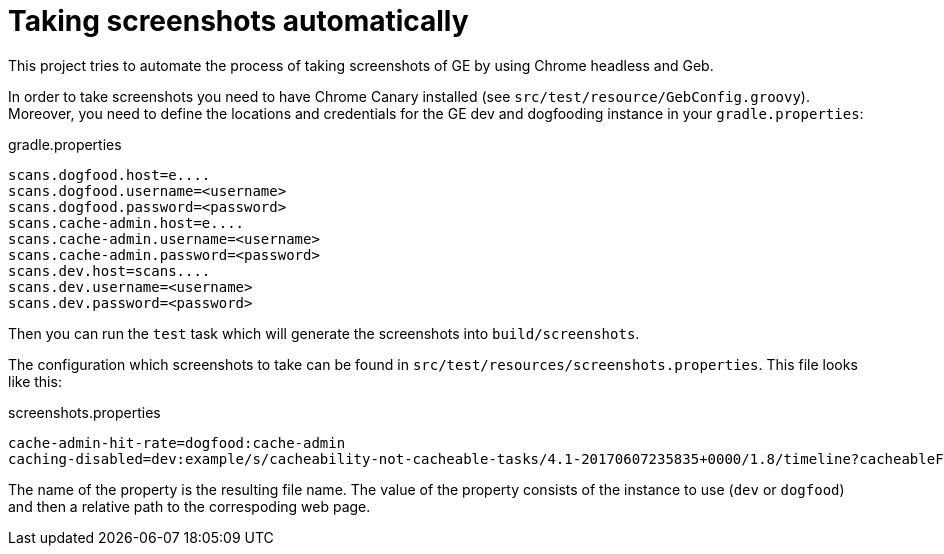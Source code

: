 = Taking screenshots automatically

This project tries to automate the process of taking screenshots of GE by using Chrome headless and Geb.

In order to take screenshots you need to have Chrome Canary installed (see `src/test/resource/GebConfig.groovy`).
Moreover, you need to define the locations and credentials for the GE dev and dogfooding instance in your `gradle.properties`:

[source,properties]
.gradle.properties
----
scans.dogfood.host=e....
scans.dogfood.username=<username>
scans.dogfood.password=<password>
scans.cache-admin.host=e....
scans.cache-admin.username=<username>
scans.cache-admin.password=<password>
scans.dev.host=scans....
scans.dev.username=<username>
scans.dev.password=<password>
----

Then you can run the `test` task which will generate the screenshots into `build/screenshots`.

The configuration which screenshots to take can be found in `src/test/resources/screenshots.properties`.
This file looks like this:

[source,properties]
.screenshots.properties
----
cache-admin-hit-rate=dogfood:cache-admin
caching-disabled=dev:example/s/cacheability-not-cacheable-tasks/4.1-20170607235835+0000/1.8/timeline?cacheableFilter=ANY_REASON&search
----

The name of the property is the resulting file name. The value of the property consists of the instance to use (`dev` or `dogfood`) and then a relative path to the correspoding web page.

